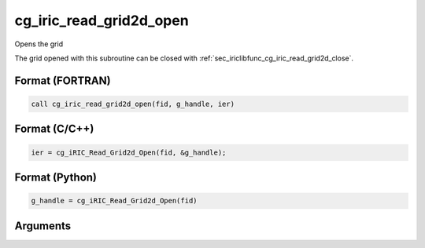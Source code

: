 .. _sec_iriclibfunc_cg_iric_read_grid2d_open:

cg_iric_read_grid2d_open
===========================

Opens the grid

The grid opened with this subroutine can be closed with :ref:`sec_iriclibfunc_cg_iric_read_grid2d_close`.

Format (FORTRAN)
------------------
.. code-block:: fortran

   call cg_iric_read_grid2d_open(fid, g_handle, ier)

Format (C/C++)
----------------
.. code-block:: c

   ier = cg_iRIC_Read_Grid2d_Open(fid, &g_handle);

Format (Python)
----------------
.. code-block:: python

   g_handle = cg_iRIC_Read_Grid2d_Open(fid)

Arguments
-----------

.. csv-table:: Arguments of cg_iric_read_grid2d_open
   :file: cg_iric_read_grid2d_open_args.csv
   :header-rows: 1
